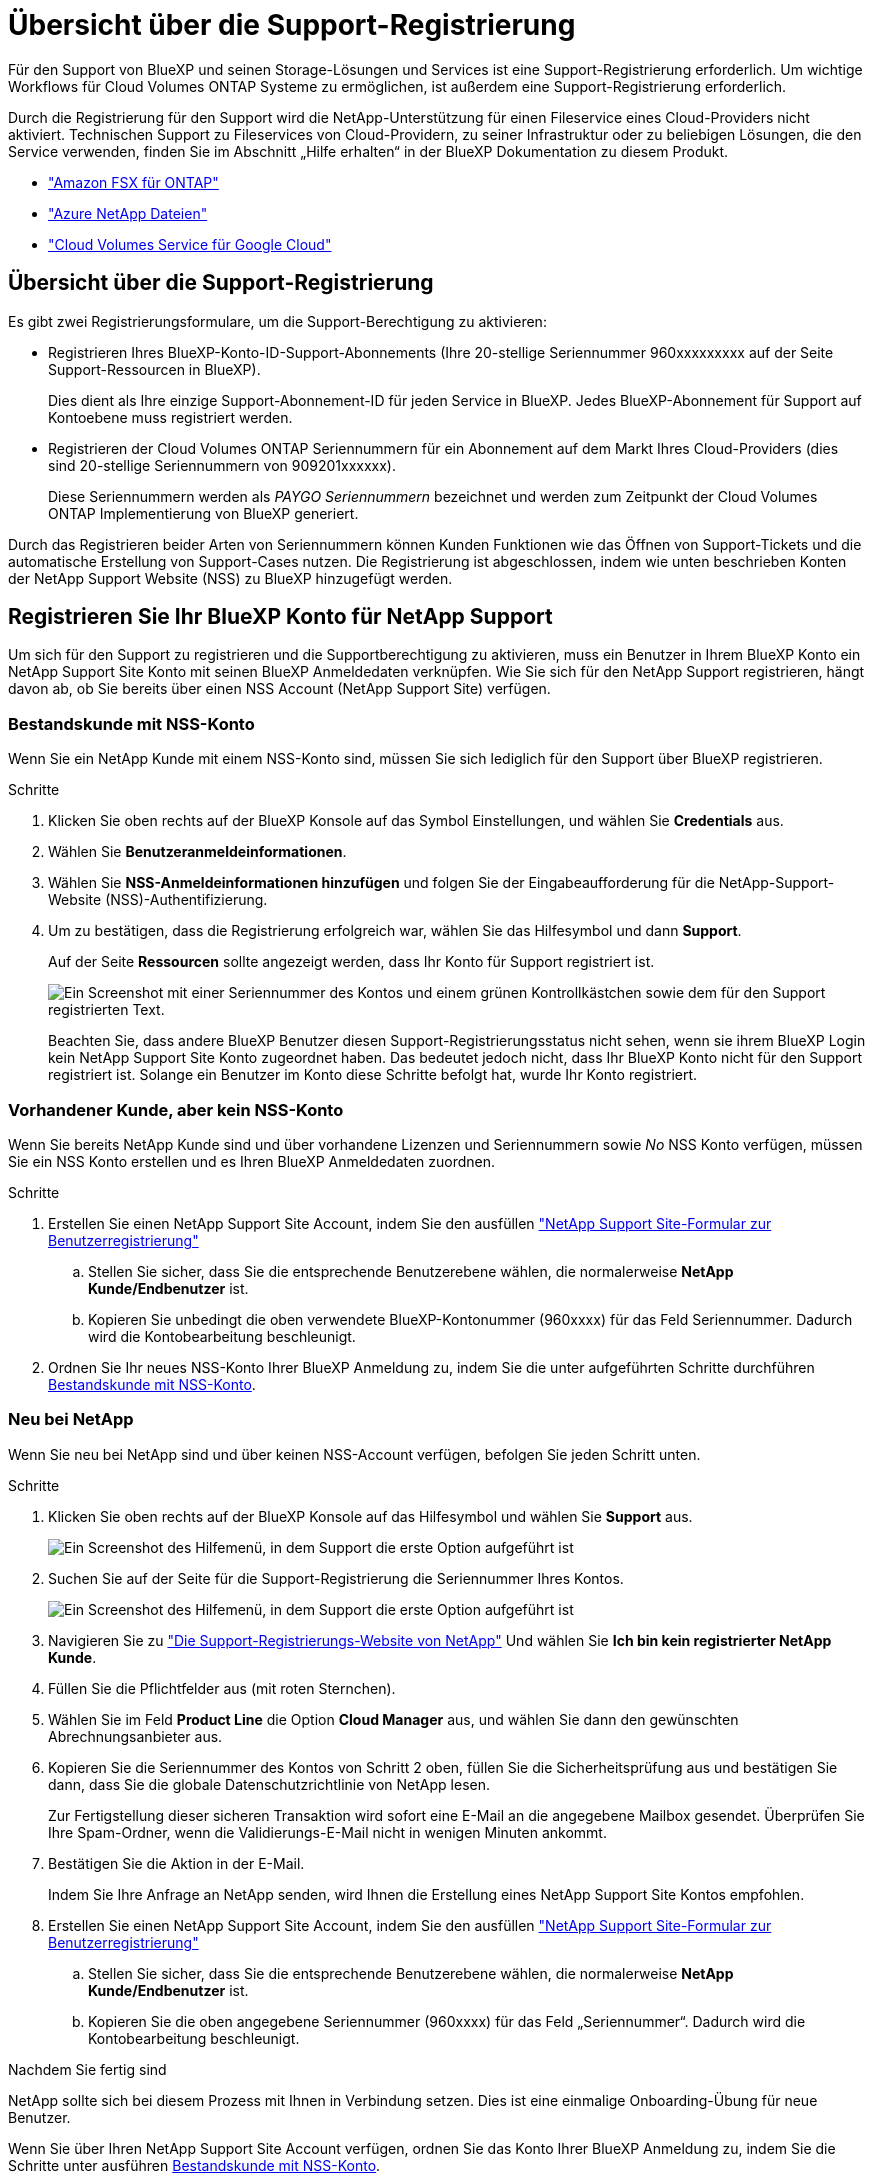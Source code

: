 = Übersicht über die Support-Registrierung
:allow-uri-read: 


Für den Support von BlueXP und seinen Storage-Lösungen und Services ist eine Support-Registrierung erforderlich. Um wichtige Workflows für Cloud Volumes ONTAP Systeme zu ermöglichen, ist außerdem eine Support-Registrierung erforderlich.

Durch die Registrierung für den Support wird die NetApp-Unterstützung für einen Fileservice eines Cloud-Providers nicht aktiviert. Technischen Support zu Fileservices von Cloud-Providern, zu seiner Infrastruktur oder zu beliebigen Lösungen, die den Service verwenden, finden Sie im Abschnitt „Hilfe erhalten“ in der BlueXP Dokumentation zu diesem Produkt.

* link:https://docs.netapp.com/us-en/bluexp-fsx-ontap/start/concept-fsx-aws.html#getting-help["Amazon FSX für ONTAP"^]
* link:https://docs.netapp.com/us-en/bluexp-azure-netapp-files/concept-azure-netapp-files.html#getting-help["Azure NetApp Dateien"^]
* link:https://docs.netapp.com/us-en/bluexp-cloud-volumes-service-gcp/concept-cvs-gcp.html#getting-help["Cloud Volumes Service für Google Cloud"^]




== Übersicht über die Support-Registrierung

Es gibt zwei Registrierungsformulare, um die Support-Berechtigung zu aktivieren:

* Registrieren Ihres BlueXP-Konto-ID-Support-Abonnements (Ihre 20-stellige Seriennummer 960xxxxxxxxx auf der Seite Support-Ressourcen in BlueXP).
+
Dies dient als Ihre einzige Support-Abonnement-ID für jeden Service in BlueXP. Jedes BlueXP-Abonnement für Support auf Kontoebene muss registriert werden.

* Registrieren der Cloud Volumes ONTAP Seriennummern für ein Abonnement auf dem Markt Ihres Cloud-Providers (dies sind 20-stellige Seriennummern von 909201xxxxxx).
+
Diese Seriennummern werden als _PAYGO Seriennummern_ bezeichnet und werden zum Zeitpunkt der Cloud Volumes ONTAP Implementierung von BlueXP generiert.



Durch das Registrieren beider Arten von Seriennummern können Kunden Funktionen wie das Öffnen von Support-Tickets und die automatische Erstellung von Support-Cases nutzen. Die Registrierung ist abgeschlossen, indem wie unten beschrieben Konten der NetApp Support Website (NSS) zu BlueXP hinzugefügt werden.



== Registrieren Sie Ihr BlueXP Konto für NetApp Support

Um sich für den Support zu registrieren und die Supportberechtigung zu aktivieren, muss ein Benutzer in Ihrem BlueXP Konto ein NetApp Support Site Konto mit seinen BlueXP Anmeldedaten verknüpfen. Wie Sie sich für den NetApp Support registrieren, hängt davon ab, ob Sie bereits über einen NSS Account (NetApp Support Site) verfügen.



=== Bestandskunde mit NSS-Konto

Wenn Sie ein NetApp Kunde mit einem NSS-Konto sind, müssen Sie sich lediglich für den Support über BlueXP registrieren.

.Schritte
. Klicken Sie oben rechts auf der BlueXP Konsole auf das Symbol Einstellungen, und wählen Sie *Credentials* aus.
. Wählen Sie *Benutzeranmeldeinformationen*.
. Wählen Sie *NSS-Anmeldeinformationen hinzufügen* und folgen Sie der Eingabeaufforderung für die NetApp-Support-Website (NSS)-Authentifizierung.
. Um zu bestätigen, dass die Registrierung erfolgreich war, wählen Sie das Hilfesymbol und dann *Support*.
+
Auf der Seite *Ressourcen* sollte angezeigt werden, dass Ihr Konto für Support registriert ist.

+
image:https://raw.githubusercontent.com/NetAppDocs/bluexp-family/main/media/screenshot-support-registration.png["Ein Screenshot mit einer Seriennummer des Kontos und einem grünen Kontrollkästchen sowie dem für den Support registrierten Text."]

+
Beachten Sie, dass andere BlueXP Benutzer diesen Support-Registrierungsstatus nicht sehen, wenn sie ihrem BlueXP Login kein NetApp Support Site Konto zugeordnet haben. Das bedeutet jedoch nicht, dass Ihr BlueXP Konto nicht für den Support registriert ist. Solange ein Benutzer im Konto diese Schritte befolgt hat, wurde Ihr Konto registriert.





=== Vorhandener Kunde, aber kein NSS-Konto

Wenn Sie bereits NetApp Kunde sind und über vorhandene Lizenzen und Seriennummern sowie _No_ NSS Konto verfügen, müssen Sie ein NSS Konto erstellen und es Ihren BlueXP Anmeldedaten zuordnen.

.Schritte
. Erstellen Sie einen NetApp Support Site Account, indem Sie den ausfüllen https://mysupport.netapp.com/site/user/registration["NetApp Support Site-Formular zur Benutzerregistrierung"^]
+
.. Stellen Sie sicher, dass Sie die entsprechende Benutzerebene wählen, die normalerweise *NetApp Kunde/Endbenutzer* ist.
.. Kopieren Sie unbedingt die oben verwendete BlueXP-Kontonummer (960xxxx) für das Feld Seriennummer. Dadurch wird die Kontobearbeitung beschleunigt.


. Ordnen Sie Ihr neues NSS-Konto Ihrer BlueXP Anmeldung zu, indem Sie die unter aufgeführten Schritte durchführen <<Bestandskunde mit NSS-Konto>>.




=== Neu bei NetApp

Wenn Sie neu bei NetApp sind und über keinen NSS-Account verfügen, befolgen Sie jeden Schritt unten.

.Schritte
. Klicken Sie oben rechts auf der BlueXP Konsole auf das Hilfesymbol und wählen Sie *Support* aus.
+
image:https://raw.githubusercontent.com/NetAppDocs/bluexp-family/main/media/screenshot-help-support.png["Ein Screenshot des Hilfemenü, in dem Support die erste Option aufgeführt ist"]

. Suchen Sie auf der Seite für die Support-Registrierung die Seriennummer Ihres Kontos.
+
image:https://raw.githubusercontent.com/NetAppDocs/bluexp-family/main/media/screenshot-serial-number.png["Ein Screenshot des Hilfemenü, in dem Support die erste Option aufgeführt ist"]

. Navigieren Sie zu https://register.netapp.com["Die Support-Registrierungs-Website von NetApp"^] Und wählen Sie *Ich bin kein registrierter NetApp Kunde*.
. Füllen Sie die Pflichtfelder aus (mit roten Sternchen).
. Wählen Sie im Feld *Product Line* die Option *Cloud Manager* aus, und wählen Sie dann den gewünschten Abrechnungsanbieter aus.
. Kopieren Sie die Seriennummer des Kontos von Schritt 2 oben, füllen Sie die Sicherheitsprüfung aus und bestätigen Sie dann, dass Sie die globale Datenschutzrichtlinie von NetApp lesen.
+
Zur Fertigstellung dieser sicheren Transaktion wird sofort eine E-Mail an die angegebene Mailbox gesendet. Überprüfen Sie Ihre Spam-Ordner, wenn die Validierungs-E-Mail nicht in wenigen Minuten ankommt.

. Bestätigen Sie die Aktion in der E-Mail.
+
Indem Sie Ihre Anfrage an NetApp senden, wird Ihnen die Erstellung eines NetApp Support Site Kontos empfohlen.

. Erstellen Sie einen NetApp Support Site Account, indem Sie den ausfüllen https://mysupport.netapp.com/site/user/registration["NetApp Support Site-Formular zur Benutzerregistrierung"^]
+
.. Stellen Sie sicher, dass Sie die entsprechende Benutzerebene wählen, die normalerweise *NetApp Kunde/Endbenutzer* ist.
.. Kopieren Sie die oben angegebene Seriennummer (960xxxx) für das Feld „Seriennummer“. Dadurch wird die Kontobearbeitung beschleunigt.




.Nachdem Sie fertig sind
NetApp sollte sich bei diesem Prozess mit Ihnen in Verbindung setzen. Dies ist eine einmalige Onboarding-Übung für neue Benutzer.

Wenn Sie über Ihren NetApp Support Site Account verfügen, ordnen Sie das Konto Ihrer BlueXP Anmeldung zu, indem Sie die Schritte unter ausführen <<Bestandskunde mit NSS-Konto>>.



== Verknüpfen von NSS-Anmeldeinformationen für den Cloud Volumes ONTAP-Support

Um die folgenden wichtigen Workflows für Cloud Volumes ONTAP zu ermöglichen, müssen die Zugangsdaten für die NetApp Support Website mit Ihrem BlueXP Konto verknüpft werden:

* Registrieren von Pay-as-you-go Cloud Volumes ONTAP Systemen für Support
+
Die Bereitstellung Ihres NSS Kontos ist erforderlich, um Support für Ihr System zu aktivieren und Zugang zu den technischen Support-Ressourcen von NetApp zu erhalten.

* Implementierung von Cloud Volumes ONTAP unter Verwendung von BYOL (Bring-Your-Own-License)
+
Die Bereitstellung Ihres NSS-Kontos ist erforderlich, damit BlueXP Ihren Lizenzschlüssel hochladen und das Abonnement für den von Ihnen erworbenen Zeitraum aktivieren kann. Dies schließt automatische Updates für Vertragsverlängerungen ein.

* Aktualisieren der Cloud Volumes ONTAP Software auf die neueste Version


Das Zuordnen der NSS-Anmeldedaten zu Ihrem BlueXP Konto unterscheidet sich von dem NSS-Konto, das mit einer BlueXP Benutzeranmeldung verknüpft ist.

Diese NSS-Zugangsdaten sind mit Ihrer spezifischen BlueXP Konto-ID verknüpft. Benutzer, die zum BlueXP Konto gehören, können über *Support > NSS Management* auf diese Anmeldedaten zugreifen.

* Wenn Sie über ein Konto auf Kundenebene verfügen, können Sie ein oder mehrere NSS-Konten hinzufügen.
* Wenn Sie einen Partner- oder Reseller-Account haben, können Sie ein oder mehrere NSS-Konten hinzufügen, können aber nicht neben Kunden-Level Accounts hinzugefügt werden.


.Schritte
. Klicken Sie oben rechts auf der BlueXP Konsole auf das Hilfesymbol und wählen Sie *Support* aus.
+
image:https://raw.githubusercontent.com/NetAppDocs/bluexp-family/main/media/screenshot-help-support.png["Ein Screenshot des Hilfemenü, in dem Support die erste Option aufgeführt ist"]

. Wählen Sie *NSS-Verwaltung > NSS-Konto hinzufügen*.
. Wenn Sie dazu aufgefordert werden, wählen Sie *Weiter*, um zu einer Microsoft-Anmeldeseite umgeleitet zu werden.
+
NetApp verwendet Microsoft Entra ID als Identitätsanbieter für Authentifizierungsservices, die speziell auf Support und Lizenzierung zugeschnitten sind.

. Geben Sie auf der Anmeldeseite die registrierte E-Mail-Adresse und das Kennwort Ihrer NetApp Support Site an, um den Authentifizierungsvorgang durchzuführen.
+
Mit diesen Aktionen kann BlueXP Ihr NSS-Konto für Dinge wie Lizenzdownloads, Softwareaktualisierungs-Verifizierung und zukünftige Support-Registrierungen verwenden.

+
Beachten Sie Folgendes:

+
** Das NSS-Konto muss ein Konto auf Kundenebene sein (kein Gast- oder Temporärkonto). Sie können mehrere NSS-Konten auf Kundenebene haben.
** Es kann nur ein NSS-Konto vorhanden sein, wenn es sich bei diesem Konto um ein Partner-Level-Konto handelt. Wenn Sie versuchen, NSS-Konten auf Kundenebene hinzuzufügen und ein Konto auf Partnerebene vorhanden ist, erhalten Sie die folgende Fehlermeldung:
+
„Der NSS-Kundentyp ist für dieses Konto nicht zulässig, da es bereits NSS-Benutzer unterschiedlichen Typs gibt.“

+
Dasselbe gilt, wenn Sie bereits NSS-Konten auf Kundenebene haben und versuchen, ein Konto auf Partnerebene hinzuzufügen.

** Bei der erfolgreichen Anmeldung wird NetApp den NSS-Benutzernamen speichern.
+
Dies ist eine vom System generierte ID, die Ihrer E-Mail zugeordnet ist. Auf der Seite *NSS Management* können Sie Ihre E-Mail über anzeigen image:https://raw.githubusercontent.com/NetAppDocs/bluexp-family/main/media/icon-nss-menu.png["Ein Symbol von drei horizontalen Punkten"] Menü.

** Wenn Sie jemals Ihre Anmeldeinformationen aktualisieren müssen, gibt es im auch eine *Anmeldeinformationen aktualisieren*-Option image:https://raw.githubusercontent.com/NetAppDocs/bluexp-family/main/media/icon-nss-menu.png["Ein Symbol von drei horizontalen Punkten"] Menü.
+
Wenn Sie diese Option verwenden, werden Sie aufgefordert, sich erneut anzumelden. Beachten Sie, dass das Token für diese Konten nach 90 Tagen abläuft. Eine Benachrichtigung wird gesendet, um Sie darüber zu informieren.




